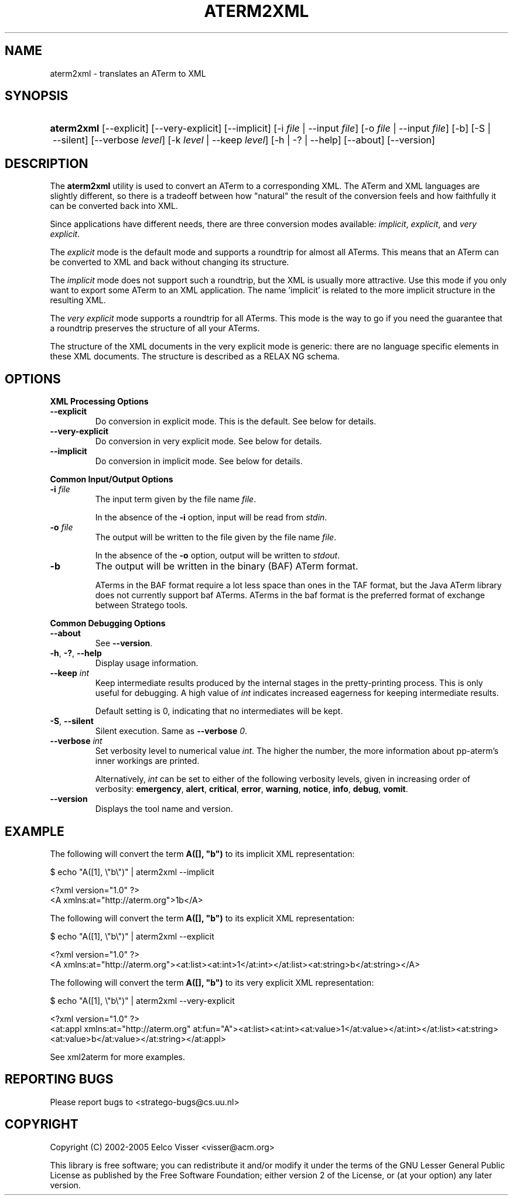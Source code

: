 .\" ** You probably do not want to edit this file directly **
.\" It was generated using the DocBook XSL Stylesheets (version 1.69.1).
.\" Instead of manually editing it, you probably should edit the DocBook XML
.\" source for it and then use the DocBook XSL Stylesheets to regenerate it.
.TH "ATERM2XML" "1" "08/26/2005" "" "Programs and Tools"
.\" disable hyphenation
.nh
.\" disable justification (adjust text to left margin only)
.ad l
.SH "NAME"
aterm2xml \- translates an ATerm to XML
.SH "SYNOPSIS"
.HP 10
\fBaterm2xml\fR [\-\-explicit] [\-\-very\-explicit] [\-\-implicit] [\-i\ \fIfile\fR\ |\ \-\-input\ \fIfile\fR] [\-o\ \fIfile\fR\ |\ \-\-input\ \fIfile\fR] [\-b] [\-S\ |\ \-\-silent] [\-\-verbose\ \fIlevel\fR] [\-k\ \fIlevel\fR\ |\ \-\-keep\ \fIlevel\fR] [\-h\ |\ \-?\ |\ \-\-help] [\-\-about] [\-\-version]
.SH "DESCRIPTION"
.PP
The
\fBaterm2xml\fR
utility is used to convert an ATerm to a corresponding XML. The ATerm and XML languages are slightly different, so there is a tradeoff between how "natural" the result of the conversion feels and how faithfully it can be converted back into XML.
.PP
Since applications have different needs, there are three conversion modes available:
\fIimplicit\fR,
\fIexplicit\fR, and
\fIvery explicit\fR.
.PP
The
\fIexplicit\fR
mode is the default mode and supports a roundtrip for almost all ATerms. This means that an ATerm can be converted to XML and back without changing its structure.
.PP
The
\fIimplicit\fR
mode does not support such a roundtrip, but the XML is usually more attractive. Use this mode if you only want to export some ATerm to an XML application. The name 'implicit' is related to the more implicit structure in the resulting XML.
.PP
The
\fIvery explicit\fR
mode supports a roundtrip for all ATerms. This mode is the way to go if you need the guarantee that a roundtrip preserves the structure of all your ATerms.
.PP
The structure of the XML documents in the very explicit mode is generic: there are no language specific elements in these XML documents. The structure is described as a RELAX NG schema.
.SH "OPTIONS"
.PP
\fBXML Processing Options\fR
.TP
\fB\-\-explicit\fR
Do conversion in explicit mode. This is the default. See below for details.
.TP
\fB\-\-very\-explicit\fR
Do conversion in very explicit mode. See below for details.
.TP
\fB\-\-implicit\fR
Do conversion in implicit mode. See below for details.
.PP
\fBCommon Input/Output Options\fR
.TP
\fB\-i \fR\fB\fIfile\fR\fR
The input term given by the file name
\fI\fIfile\fR\fR.
.sp
In the absence of the
\fB\-i\fR
option, input will be read from
\fIstdin\fR.
.TP
\fB\-o \fR\fB\fIfile\fR\fR
The output will be written to the file given by the file name
\fI\fIfile\fR\fR.
.sp
In the absence of the
\fB\-o\fR
option, output will be written to
\fIstdout\fR.
.TP
\fB\-b\fR
The output will be written in the binary (BAF) ATerm format.
.sp
ATerms in the BAF format require a lot less space than ones in the TAF format, but the Java ATerm library does not currently support baf ATerms. ATerms in the baf format is the preferred format of exchange between Stratego tools.
.PP
\fBCommon Debugging Options\fR
.TP
\fB\-\-about\fR
See
\fB\-\-version\fR.
.TP
\fB\-h\fR, \fB\-?\fR, \fB\-\-help\fR
Display usage information.
.TP
\fB\-\-keep \fR\fB\fIint\fR\fR
Keep intermediate results produced by the internal stages in the pretty\-printing process. This is only useful for debugging. A high value of
\fIint\fR
indicates increased eagerness for keeping intermediate results.
.sp
Default setting is 0, indicating that no intermediates will be kept.
.TP
\fB\-S\fR, \fB\-\-silent\fR
Silent execution. Same as
\fB\-\-verbose \fR\fB\fI0\fR\fR.
.TP
\fB\-\-verbose \fR\fB\fIint\fR\fR
Set verbosity level to numerical value
\fIint\fR. The higher the number, the more information about pp\-aterm's inner workings are printed.
.sp
Alternatively,
\fIint\fR
can be set to either of the following verbosity levels, given in increasing order of verbosity:
\fBemergency\fR,
\fBalert\fR,
\fBcritical\fR,
\fBerror\fR,
\fBwarning\fR,
\fBnotice\fR,
\fBinfo\fR,
\fBdebug\fR,
\fBvomit\fR.
.TP
\fB\-\-version\fR
Displays the tool name and version.
.SH "EXAMPLE"
.PP
The following will convert the term
\fBA([], "b")\fR
to its implicit XML representation:
.sp
.nf
$ echo "A([1], \\"b\\")" | aterm2xml \-\-implicit
.fi
.sp
.nf
<?xml version="1.0" ?>
<A xmlns:at="http://aterm.org">1b</A>
.fi
.PP
The following will convert the term
\fBA([], "b")\fR
to its explicit XML representation:
.sp
.nf
$ echo "A([1], \\"b\\")" | aterm2xml \-\-explicit
.fi
.sp
.nf
<?xml version="1.0" ?>
<A xmlns:at="http://aterm.org"><at:list><at:int>1</at:int></at:list><at:string>b</at:string></A>
.fi
.PP
The following will convert the term
\fBA([], "b")\fR
to its very explicit XML representation:
.sp
.nf
$ echo "A([1], \\"b\\")" | aterm2xml \-\-very\-explicit
.fi
.sp
.nf
<?xml version="1.0" ?>
<at:appl xmlns:at="http://aterm.org" at:fun="A"><at:list><at:int><at:value>1</at:value></at:int></at:list><at:string><at:value>b</at:value></at:string></at:appl>
.fi
.PP
See
xml2aterm
for more examples.
.SH "REPORTING BUGS"
.PP
Please report bugs to
<stratego\-bugs@cs.uu.nl>
.SH "COPYRIGHT"
.PP
Copyright (C) 2002\-2005 Eelco Visser
<visser@acm.org>
.PP
This library is free software; you can redistribute it and/or modify it under the terms of the GNU Lesser General Public License as published by the Free Software Foundation; either version 2 of the License, or (at your option) any later version.
